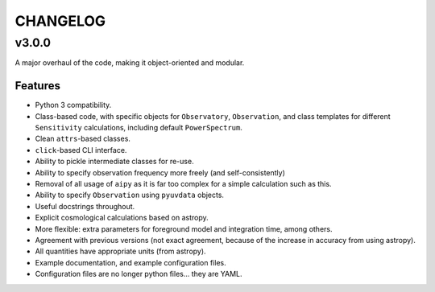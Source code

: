 CHANGELOG
=========

v3.0.0
------
A major overhaul of the code, making it object-oriented and modular.

Features
~~~~~~~~
* Python 3 compatibility.
* Class-based code, with specific objects for ``Observatory``, ``Observation``,
  and class templates for different ``Sensitivity`` calculations, including default
  ``PowerSpectrum``.
* Clean ``attrs``-based classes.
* ``click``-based CLI interface.
* Ability to pickle intermediate classes for re-use.
* Ability to specify observation frequency more freely (and self-consistently)
* Removal of all usage of ``aipy`` as it is far too complex for a simple calculation such as this.
* Ability to specify ``Observation`` using ``pyuvdata`` objects.
* Useful docstrings throughout.
* Explicit cosmological calculations based on astropy.
* More flexible: extra parameters for foreground model and integration time, among others.
* Agreement with previous versions (not exact agreement, because of the increase in accuracy
  from using astropy).
* All quantities have appropriate units (from astropy).
* Example documentation, and example configuration files.
* Configuration files are no longer python files... they are YAML.
